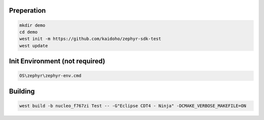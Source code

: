 Preperation
===========

.. code-block:: console

  mkdir demo
  cd demo
  west init -m https://github.com/kaidoho/zephyr-sdk-test
  west update
  
Init Environment (not required)
===============================

.. code-block:: console
  
  OS\zephyr\zephyr-env.cmd
  

Building
========

.. code-block:: console
  
  west build -b nucleo_f767zi Test -- -G"Eclipse CDT4 - Ninja" -DCMAKE_VERBOSE_MAKEFILE=ON
